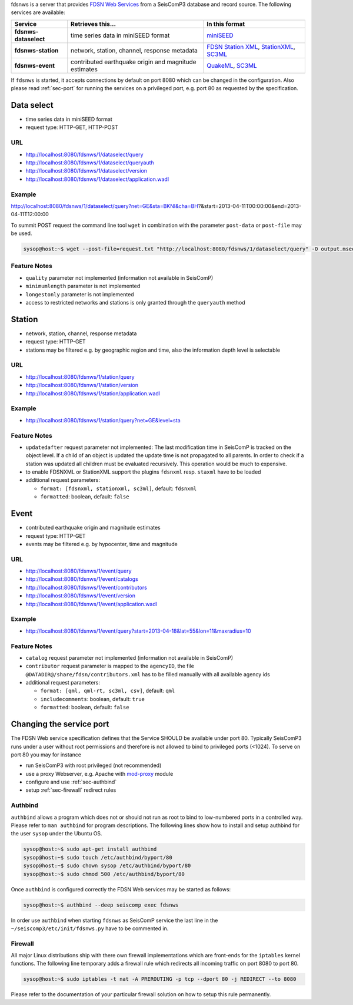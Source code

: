 fdsnws is a server that provides
`FDSN Web Services <http://www.fdsn.org/webservices>`_ from a SeisComP3 database
and record source. The following services are available:

.. csv-table::
   :header: "Service", "Retrieves this...", "In this format"

   "**fdsnws-dataselect**", "time series data in miniSEED format", "`miniSEED <http://www.iris.edu/data/miniseed.htm>`_"
   "**fdsnws-station**", "network, station, channel, response metadata", "`FDSN Station XML <http://www.fdsn.org/xml/station/>`_, `StationXML <http://www.data.scec.org/station/xml.html>`_, `SC3ML <http://geofon.gfz-potsdam.de/ns/seiscomp3-schema/>`_"
   "**fdsnws-event**", "contributed earthquake origin and magnitude estimates", "`QuakeML <https://quake.ethz.ch/quakeml>`_, `SC3ML <http://geofon.gfz-potsdam.de/ns/seiscomp3-schema/>`_"

If ``fdsnws`` is started, it accepts connections by default on port 8080 which
can be changed in the configuration. Also please read :ref:`sec-port` for
running the services on a privileged port, e.g. port 80 as requested by the
specification.


Data select
-----------

* time series data in miniSEED format
* request type: HTTP-GET, HTTP-POST

URL
^^^

* http://localhost:8080/fdsnws/1/dataselect/query
* http://localhost:8080/fdsnws/1/dataselect/queryauth
* http://localhost:8080/fdsnws/1/dataselect/version
* http://localhost:8080/fdsnws/1/dataselect/application.wadl

Example
^^^^^^^

http://localhost:8080/fdsnws/1/dataselect/query?net=GE&sta=BKNI&cha=BH?&start=2013-04-11T00:00:00&end=2013-04-11T12:00:00

To summit POST request the command line tool ``wget`` in combination with the
parameter ``post-data`` or ``post-file`` may be used.

.. code-block:: sh

   sysop@host:~$ wget --post-file=request.txt "http://localhost:8080/fdsnws/1/dataselect/query" -O output.mseed

Feature Notes
^^^^^^^^^^^^^

* ``quality`` parameter not implemented (information not available in SeisComP)
* ``minimumlength`` parameter is not implemented
* ``longestonly`` parameter is not implemented
* access to restricted networks and stations is only granted through the
  ``queryauth`` method

Station
-------

* network, station, channel, response metadata
* request type: HTTP-GET
* stations may be filtered e.g. by geographic region and time, also the
  information depth level is selectable

URL
^^^

* http://localhost:8080/fdsnws/1/station/query
* http://localhost:8080/fdsnws/1/station/version
* http://localhost:8080/fdsnws/1/station/application.wadl

Example
^^^^^^^

* http://localhost:8080/fdsnws/1/station/query?net=GE&level=sta

Feature Notes
^^^^^^^^^^^^^

* ``updatedafter`` request parameter not implemented: The last modification time
  in SeisComP is tracked on the object level. If a child of an object is updated
  the update time is not propagated to all parents. In order to check if a
  station was updated all children must be evaluated recursively. This operation
  would be much to expensive.
* to enable FDSNXML or StationXML support the plugins ``fdsnxml`` resp.
  ``staxml`` have to be loaded
* additional request parameters:

  * ``format: [fdsnxml, stationxml, sc3ml]``, default: ``fdsnxml``
  * ``formatted``: boolean, default: ``false``

Event
-----

* contributed earthquake origin and magnitude estimates
* request type: HTTP-GET
* events may be filtered e.g. by hypocenter, time and magnitude


URL
^^^

* http://localhost:8080/fdsnws/1/event/query
* http://localhost:8080/fdsnws/1/event/catalogs
* http://localhost:8080/fdsnws/1/event/contributors
* http://localhost:8080/fdsnws/1/event/version
* http://localhost:8080/fdsnws/1/event/application.wadl

Example
^^^^^^^

* http://localhost:8080/fdsnws/1/event/query?start=2013-04-18&lat=55&lon=11&maxradius=10

Feature Notes
^^^^^^^^^^^^^

* ``catalog`` request parameter not implemented (information not available in
  SeisComP)
* ``contributor`` request parameter is mapped to the ``agencyID``, the file
  ``@DATADIR@/share/fdsn/contributors.xml`` has to be filled manually with all
  available agency ids
* additional request parameters:

  * ``format: [qml, qml-rt, sc3ml, csv]``, default: ``qml``
  * ``includecomments``: boolean, default: ``true``
  * ``formatted``: boolean, default: ``false``


.. _sec-port:

Changing the service port
-------------------------

The FDSN Web service specification defines that the Service SHOULD be available
under port 80. Typically SeisComP3 runs under a user without root permissions
and therefore is not allowed to bind to privileged ports (<1024).
To serve on port 80 you may for instance

* run SeisComP3 with root privileged (not recommended)
* use a proxy Webserver, e.g. Apache with
  `mod-proxy <http://httpd.apache.org/docs/2.2/mod/mod_proxy.html>`_ module
* configure and use :ref:`sec-authbind`
* setup :ref:`sec-firewall` redirect rules


.. _sec-authbind:

Authbind
^^^^^^^^

``authbind`` allows a program which does not or should not run as root to bind
to low-numbered ports in a controlled way. Please refer to ``man authbind`` for
program descriptions. The following lines show how to install and setup authbind
for the user ``sysop`` under the Ubuntu OS.

.. code-block:: sh

   sysop@host:~$ sudo apt-get install authbind
   sysop@host:~$ sudo touch /etc/authbind/byport/80
   sysop@host:~$ sudo chown sysop /etc/authbind/byport/80
   sysop@host:~$ sudo chmod 500 /etc/authbind/byport/80

Once ``authbind`` is configured correctly the FDSN Web services may be started
as follows:

.. code-block:: sh

   sysop@host:~$ authbind --deep seiscomp exec fdsnws

In order use ``authbind`` when starting ``fdsnws`` as SeisComP service the last
line in the ``~/seiscomp3/etc/init/fdsnws.py`` have to be commented in.


.. _sec-firewall:

Firewall
^^^^^^^^

All major Linux distributions ship with there own firewall implementations which
are front-ends for the ``iptables`` kernel functions. The following line
temporary adds a firewall rule which redirects all incoming traffic on port 8080
to port 80.

.. code-block:: sh

   sysop@host:~$ sudo iptables -t nat -A PREROUTING -p tcp --dport 80 -j REDIRECT --to 8080

Please refer to the documentation of your particular firewall solution on how to
setup this rule permanently.


